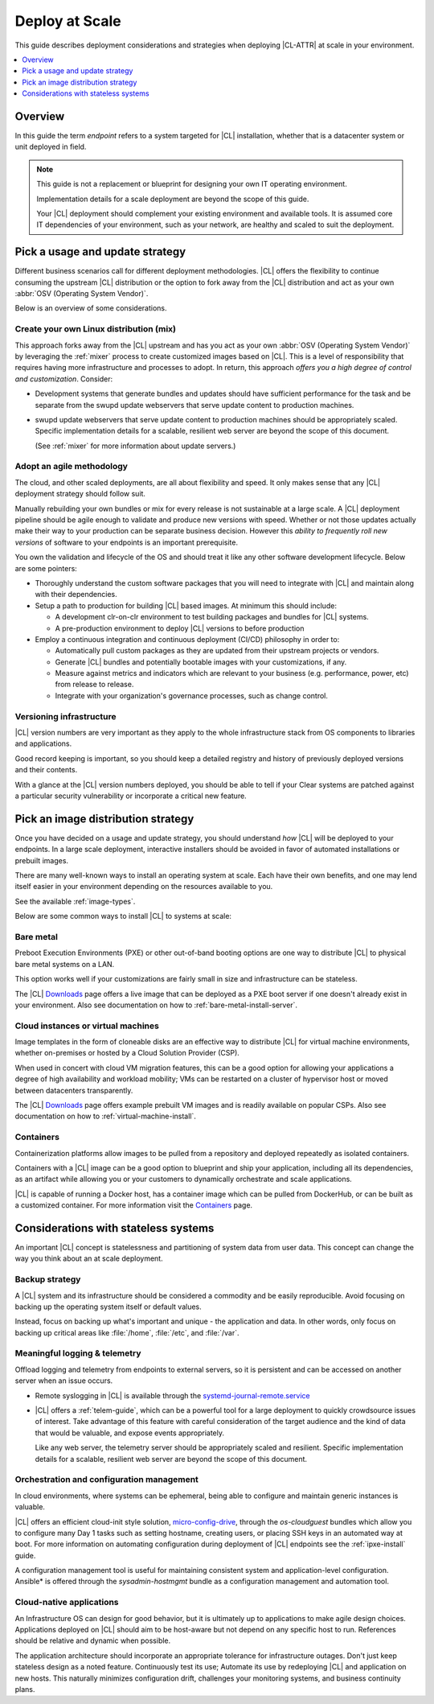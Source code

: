 .. _deploy-at-scale:

Deploy at Scale
###############

This guide describes deployment considerations and strategies when deploying
|CL-ATTR| at scale in your environment.

.. contents::
    :local:
    :depth: 1

Overview
********

In this guide the term *endpoint* refers to a system targeted for |CL|
installation, whether that is a datacenter system or unit deployed in field.

.. note::

    This guide is not a replacement or blueprint for designing your own IT
    operating environment.

    Implementation details for a scale deployment are beyond the scope of this
    guide.

    Your |CL| deployment should complement your existing environment and
    available tools. It is assumed core IT dependencies of your environment,
    such as your network, are healthy and scaled to suit the deployment.

Pick a usage and update strategy
********************************

Different business scenarios call for different deployment methodologies.
|CL| offers the flexibility to continue consuming the upstream |CL|
distribution or the option to fork away from the |CL| distribution and
act as your own :abbr:`OSV (Operating System Vendor)`.

Below is an overview of some considerations.

Create your own Linux distribution (mix)
========================================

This approach forks away from the |CL| upstream and has you act as your own
:abbr:`OSV (Operating System Vendor)` by leveraging the :ref:`mixer` process to
create customized images based on |CL|. This is a level of responsibility
that requires having more infrastructure and processes to adopt. In return,
this approach *offers you a high degree of control and customization*. Consider:

* Development systems that generate bundles and updates should have
  sufficient performance for the task and be separate from the swupd update
  webservers that serve update content to production machines.

* swupd update webservers that serve update content to production machines
  should be appropriately scaled. Specific implementation details for a scalable,
  resilient web server are beyond the scope of this document.

  (See :ref:`mixer` for more information about update servers.)

Adopt an agile methodology
==========================

The cloud, and other scaled deployments, are all about flexibility and speed.
It only makes sense that any |CL| deployment strategy should follow suit.

Manually rebuilding your own bundles or mix for every release is not
sustainable at a large scale. A |CL| deployment pipeline should be agile
enough to validate and produce new versions with speed. Whether or not those
updates actually make their way to your production can be separate
business decision. However this *ability to frequently roll new versions* of
software to your endpoints is an important prerequisite.

You own the validation and lifecycle of the OS and should treat it like any
other software development lifecycle. Below are some pointers:

* Thoroughly understand the custom software packages that you will need to
  integrate with |CL| and maintain along with their dependencies.

* Setup a path to production for building |CL| based images. At minimum this
  should include:

  * A development clr-on-clr environment to test building packages and
    bundles for |CL| systems.

  * A pre-production environment to deploy |CL| versions to before
    production

* Employ a continuous integration and continuous deployment (CI/CD)
  philosophy in order to:

  - Automatically pull custom packages as they are updated from their
    upstream projects or vendors.

  - Generate |CL| bundles and potentially bootable images with your
    customizations, if any.

  - Measure against metrics and indicators which are relevant to your
    business (e.g. performance, power, etc) from release to release.

  - Integrate with your organization's governance processes, such as change
    control.

Versioning infrastructure
=========================

|CL| version numbers are very important as they apply to the whole
infrastructure stack from OS components to libraries and applications.

Good record keeping is important, so you should keep a detailed registry and
history of previously deployed versions and their contents.

With a glance at the |CL| version numbers deployed, you should be able to
tell if your Clear systems are patched against a particular security
vulnerability or incorporate a critical new feature.

Pick an image distribution strategy
***********************************

Once you have decided on a usage and update strategy, you should understand
*how* |CL| will be deployed to your endpoints. In a large scale deployment,
interactive installers should be avoided in favor of automated installations
or prebuilt images.

There are many well-known ways to install an operating system at scale. Each
have their own benefits, and one may lend itself easier in your environment
depending on the resources available to you.

See the available :ref:`image-types`.

Below are some common ways to install |CL| to systems at scale:

Bare metal
==========

Preboot Execution Environments (PXE) or other out-of-band booting options are
one way to distribute |CL| to physical bare metal systems on a LAN.

This option works well if your customizations are fairly small in size
and infrastructure can be stateless.

The |CL| `Downloads`_ page offers a live image that can be deployed as
a PXE boot server if one doesn't already exist in your environment. Also see
documentation on how to :ref:`bare-metal-install-server`.

Cloud instances or virtual machines
===================================

Image templates in the form of cloneable disks are an effective way to
distribute |CL| for virtual machine environments, whether on-premises or
hosted by a Cloud Solution Provider (CSP).

When used in concert with cloud VM migration features, this can be a good option
for allowing your applications a degree of high availability and workload
mobility; VMs can be restarted on a cluster of hypervisor host or moved between
datacenters transparently.

The |CL| `Downloads`_ page offers example prebuilt VM images and is readily
available on popular CSPs. Also see documentation on how to
:ref:`virtual-machine-install`.

Containers
==========

Containerization platforms allow images to be pulled from a repository and
deployed repeatedly as isolated containers.

Containers with a |CL| image can be a good option to blueprint and ship
your application, including all its dependencies, as an artifact while
allowing you or your customers to dynamically orchestrate and scale
applications.

|CL| is capable of running a Docker host, has a container image which can
be pulled from DockerHub, or can be built as a customized container.
For more information visit the `Containers`_ page.

Considerations with stateless systems
*************************************

An important |CL| concept is statelessness and partitioning of system data
from user data. This concept can change the way you think about an at scale
deployment.

Backup strategy
===============

A |CL| system and its infrastructure should be considered a commodity and
be easily reproducible. Avoid focusing on backing up the operating system
itself or default values.

Instead, focus on backing up what's important and unique - the application
and data.  In other words, only focus on backing up critical areas like
:file:`/home`, :file:`/etc`, and :file:`/var`.

Meaningful logging & telemetry
==============================

Offload logging and telemetry from endpoints to external servers, so it is
persistent and can be accessed on another server when an issue occurs.

* Remote syslogging in |CL| is available through the
  `systemd-journal-remote.service`_

* |CL| offers a :ref:`telem-guide`, which can be a powerful tool
  for a large deployment to quickly crowdsource issues of interest. Take
  advantage of this feature with careful consideration of the target audience
  and the kind of data that would be valuable, and expose events
  appropriately.

  Like any web server, the telemetry server should be appropriately scaled and
  resilient. Specific implementation details for a scalable, resilient web
  server are beyond the scope of this document.

Orchestration and configuration management
==========================================

In cloud environments, where systems can be ephemeral, being able to
configure and maintain generic instances is valuable.

|CL| offers an efficient cloud-init style solution, `micro-config-drive`_,
through the *os-cloudguest* bundles which allow you to configure many Day 1
tasks such as setting hostname, creating users, or placing
SSH keys in an automated way at boot. For more information on
automating configuration during deployment of |CL| endpoints see the
:ref:`ipxe-install` guide.

A configuration management tool is useful for maintaining consistent system
and application-level configuration. Ansible\* is offered through the
*sysadmin-hostmgmt* bundle as a configuration management and automation
tool.

Cloud-native applications
=========================

An Infrastructure OS can design for good behavior, but it is ultimately up
to applications to make agile design choices. Applications deployed
on |CL| should aim to be host-aware but not depend on any specific host to
run. References should be relative and dynamic when possible.

The application architecture should incorporate an appropriate tolerance for
infrastructure outages. Don't just keep stateless design as a noted feature.
Continuously test its use; Automate its use by redeploying |CL| and
application on new hosts. This naturally minimizes configuration drift,
challenges your monitoring systems, and business continuity plans.

.. _`Downloads`: https://clearlinux.github.io/downloads/
.. _`Containers`: https://clearlinux.github.io/downloads/containers
.. _`systemd-journal-remote.service`: https://www.freedesktop.org/software/systemd/man/systemd-journal-remote.service.html
.. _`micro-config-drive`: https://github.com/clearlinux/micro-config-drive

.. |WEB-SERVER-SCALE| replace::
   There are many well-known ways to achieve a scalable and resilient web
   server for this purpose, however implementation details are not in the
   scope of this document. In general, they should be close to your
   endpoints, highly available, and easy to scale with a load balancer when
   necessary.
